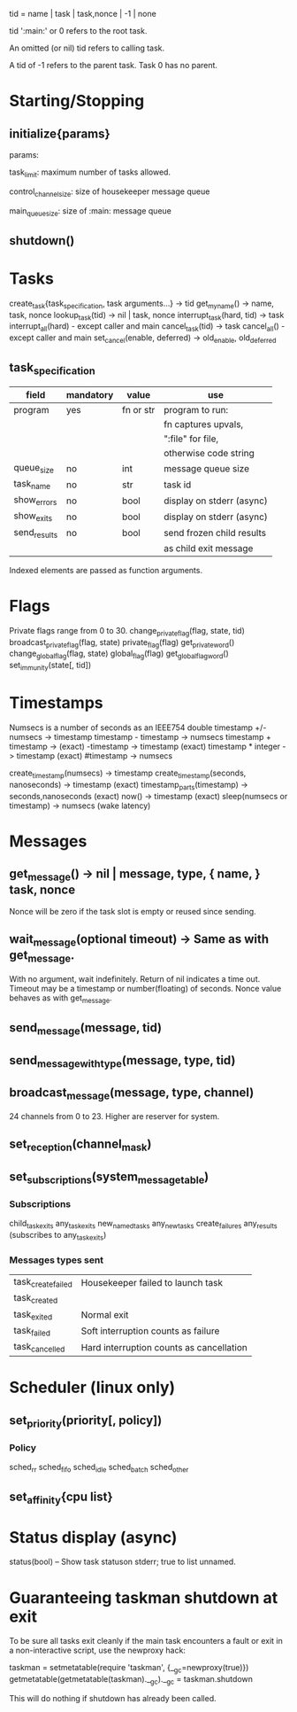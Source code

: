 tid = name | task | task,nonce | -1 | none

tid ':main:' or 0 refers to the root task.

An omitted (or nil) tid refers to calling task.

A tid of -1 refers to the parent task.  Task 0 has no parent.

* Starting/Stopping
** initialize{params}

  params:

  task_limit: maximum number of tasks allowed.

  control_channel_size: size of housekeeper message queue

  main_queue_size: size of :main: message queue

** shutdown()
* Tasks
  create_task{task_specification, task arguments...} -> tid
  get_my_name() -> name, task, nonce
  lookup_task(tid) -> nil | task, nonce
  interrupt_task(hard, tid) -> task
  interrupt_all(hard) - except caller and main
  cancel_task(tid) -> task
  cancel_all() - except caller and main
  set_cancel(enable, deferred) -> old_enable, old_deferred
** task_specification
  | field        | mandatory | value     | use                       |
  |--------------+-----------+-----------+---------------------------|
  | program      | yes       | fn or str | program to run:           |
  |              |           |           | fn captures upvals,       |
  |              |           |           | ":file" for file,         |
  |              |           |           | otherwise code string     |
  | queue_size   | no        | int       | message queue size        |
  | task_name    | no        | str       | task id                   |
  | show_errors  | no        | bool      | display on stderr (async) |
  | show_exits   | no        | bool      | display on stderr (async) |
  | send_results | no        | bool      | send frozen child results |
  |              |           |           | as child exit message     |

  Indexed elements are passed as function arguments.
* Flags
  Private flags range from 0 to 30.
  change_private_flag(flag, state, tid)
  broadcast_private_flag(flag, state)
  private_flag(flag)
  get_private_word()
  change_global_flag(flag, state)
  global_flag(flag)
  get_global_flag_word()
  set_immunity(state[, tid])
* Timestamps
  Numsecs is a number of seconds as an IEEE754 double
  timestamp +/- numsecs -> timestamp
  timestamp - timestamp -> numsecs
  timestamp + timestamp -> (exact)
  -timestamp -> timestamp (exact)
  timestamp * integer -> timestamp (exact)
  #timestamp -> numsecs

  create_timestamp(numsecs) -> timestamp
  create_timestamp(seconds, nanoseconds) -> timestamp (exact)
  timestamp_parts(timestamp) -> seconds,nanoseconds (exact)
  now() -> timestamp (exact)
  sleep(numsecs or timestamp) -> numsecs (wake latency)
* Messages
** get_message() -> nil | message, type, { name, } task, nonce
   Nonce will be zero if the task slot is empty or reused since sending.
** wait_message(optional timeout) -> Same as with get_message.
   With no argument, wait indefinitely.
   Return of nil indicates a time out.
   Timeout may be a timestamp or number(floating) of seconds.
   Nonce value behaves as with get_message.
** send_message(message, tid)
** send_message_with_type(message, type, tid)
** broadcast_message(message, type, channel)
24 channels from 0 to 23.  Higher are reserver for system.
** set_reception(channel_mask)
** set_subscriptions(system_message_table)
*** Subscriptions
   child_task_exits
   any_task_exits
   new_named_tasks
   any_new_tasks
   create_failures
   any_results (subscribes to any_task_exits)
*** Messages types sent
    | task_create_failed | Housekeeper failed to launch task        |
    | task_created       |                                          |
    | task_exited        | Normal exit                              |
    | task_failed        | Soft interruption counts as failure      |
    | task_cancelled     | Hard interruption counts as cancellation |
* Scheduler (linux only)
** set_priority(priority[, policy])
*** Policy
    sched_rr
    sched_fifo
    sched_idle
    sched_batch
    sched_other
** set_affinity{cpu list}
* Status display (async)
  status(bool) -- Show task statuson stderr; true to list unnamed.
* Guaranteeing taskman shutdown at exit
  To be sure all tasks exit cleanly if the main task encounters a fault
  or exit in a non-interactive script, use the newproxy hack:

  taskman = setmetatable(require 'taskman', {__gc=newproxy(true)})
  getmetatable(getmetatable(taskman).__gc).__gc = taskman.shutdown

  This will do nothing if shutdown has already been called.
